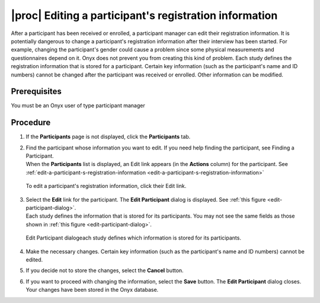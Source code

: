 |proc| Editing a participant's registration information
=======================================================
After a participant has been received or enrolled, a participant manager can edit their registration information.
It is potentially dangerous to change a participant's registration information after their interview has been started.
For example, changing the participant's gender could cause a problem since some physical measurements and questionnaires depend on it. Onyx does not prevent you from creating this kind of problem.
Each study defines the registration information that is stored for a participant.
Certain key information (such as the participant's name and ID numbers) cannot be changed after the participant was received or enrolled. Other information can be modified.

Prerequisites
-------------
You must be an Onyx user of type participant manager

Procedure
---------
#. If the **Participants** page is not displayed, click the **Participants** tab.
#. | Find the participant whose information you want to edit. If you need help finding the participant, see Finding a Participant. 
   | When the **Participants** list is displayed, an Edit link appears (in the **Actions** column) for the participant. See :ref:`edit-a-participant-s-registration-information <edit-a-participant-s-registration-information>`
   
   .. _edit-a-participant-s-registration-information:

   .. figure:: /images/participantSRegistrationInformation.png
      :align: center
      :alt: To edit a participant's registration information, click their Edit link.
   
      To edit a participant's registration information, click their Edit link.
#. | Select the **Edit** link for the participant. The **Edit Participant** dialog is displayed. See :ref:`this figure <edit-participant-dialog>`.
   | Each study defines the information that is stored for its participants. You may not see the same fields as those shown in :ref:`this figure <edit-participant-dialog>`.

   .. _edit-participant-dialog:

   .. figure:: /images/editParticipantDialog.png
      :align: center
      :alt: Edit Participant dialogeach study defines which information is stored for its participants.

      Edit Participant dialogeach study defines which information is stored for its participants.
#. Make the necessary changes. Certain key information (such as the participant's name and ID numbers) cannot be edited.
#. If you decide not to store the changes, select the **Cancel** button.
#. If you want to proceed with changing the information, select the **Save** button. The **Edit Participant** dialog closes. Your changes have been stored in the Onyx database.